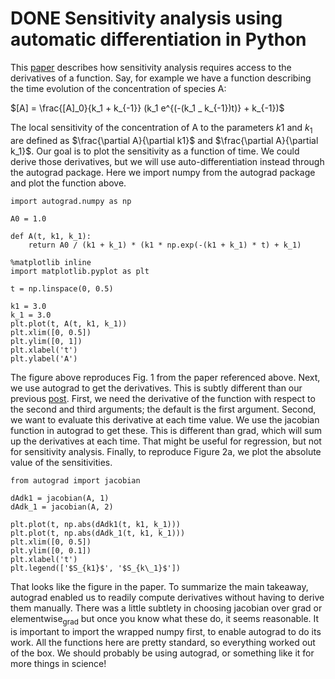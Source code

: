 * DONE Sensitivity analysis using automatic differentiation in Python
  CLOSED: [2017-11-15 Wed 08:34]
  :PROPERTIES:
  :categories: python, autograd, sensitivity
  :date:     2017/11/15 08:34:29
  :updated:  2017/11/15 08:41:05
  :org-url:  http://kitchingroup.cheme.cmu.edu/org/2017/11/15/Sensitivity-analysis-using-automatic-differentiation-in-Python.org
  :permalink: http://kitchingroup.cheme.cmu.edu/blog/2017/11/15/Sensitivity-analysis-using-automatic-differentiation-in-Python/index.html
  :END:

This [[http://citeseerx.ist.psu.edu/viewdoc/download?doi=10.1.1.428.6699&rep=rep1&type=pdf][paper]] describes how sensitivity analysis requires access to the derivatives of a function. Say, for example we have a function describing the time evolution of the concentration of species A:

$[A] = \frac{[A]_0}{k_1 + k_{-1}} (k_1 e^{(-(k_1 _ k_{-1})t)} + k_{-1})$

The local sensitivity of the concentration of A to the parameters $k1$ and $k_1$ are defined as $\frac{\partial A}{\partial k1}$ and $\frac{\partial A}{\partial k_1}$. Our goal is to plot the sensitivity as a function of time. We could derive those derivatives, but we will use auto-differentiation instead through the autograd package. Here we import numpy from the autograd package and plot the function above.

#+NAME: victor-hotel-fix-steak
#+BEGIN_SRC ipython
import autograd.numpy as np

A0 = 1.0

def A(t, k1, k_1):
    return A0 / (k1 + k_1) * (k1 * np.exp(-(k1 + k_1) * t) + k_1)

%matplotlib inline
import matplotlib.pyplot as plt

t = np.linspace(0, 0.5)

k1 = 3.0
k_1 = 3.0
plt.plot(t, A(t, k1, k_1))
plt.xlim([0, 0.5])
plt.ylim([0, 1])
plt.xlabel('t')
plt.ylabel('A')
#+END_SRC

#+RESULTS: victor-hotel-fix-steak
:RESULTS:
[[file:ipython-inline-images/ob-ipython-09dd39779fdcdb6e3f00397800ec05e6.png]]
:END:

The figure above reproduces Fig. 1 from the paper referenced above.  Next, we use autograd to get the derivatives. This is subtly different than our previous [[http://kitchingroup.cheme.cmu.edu/blog/2017/11/14/Forces-by-automatic-differentiation-in-molecular-simulation/][post]]. First, we need the derivative of the function with respect to the second and third arguments; the default is the first argument. Second, we want to evaluate this derivative at each time value. We use the jacobian function in autograd to get these. This is different than grad, which will sum up the derivatives at each time. That might be useful for regression, but not for sensitivity analysis. Finally, to reproduce Figure 2a, we plot the absolute value of the sensitivities.

#+NAME: east-sink-texas-pizza
#+BEGIN_SRC ipython
from autograd import jacobian

dAdk1 = jacobian(A, 1)
dAdk_1 = jacobian(A, 2)

plt.plot(t, np.abs(dAdk1(t, k1, k_1)))
plt.plot(t, np.abs(dAdk_1(t, k1, k_1)))
plt.xlim([0, 0.5])
plt.ylim([0, 0.1])
plt.xlabel('t')
plt.legend(['$S_{k1}$', '$S_{k\_1}$'])
#+END_SRC

#+RESULTS: east-sink-texas-pizza
:RESULTS:
[[file:ipython-inline-images/ob-ipython-f3534f038e5e3a7c77041501838e9fdb.png]]
:END:

That looks like the figure in the paper. To summarize the main takeaway, autograd enabled us to readily compute derivatives without having to derive them manually. There was a little subtlety in choosing jacobian over grad or elementwise_grad but once you know what these do, it seems reasonable. It is important to import the wrapped numpy first, to enable autograd to do its work. All the functions here are pretty standard, so everything worked out of the box. We should probably be using autograd, or something like it for more things in science!
